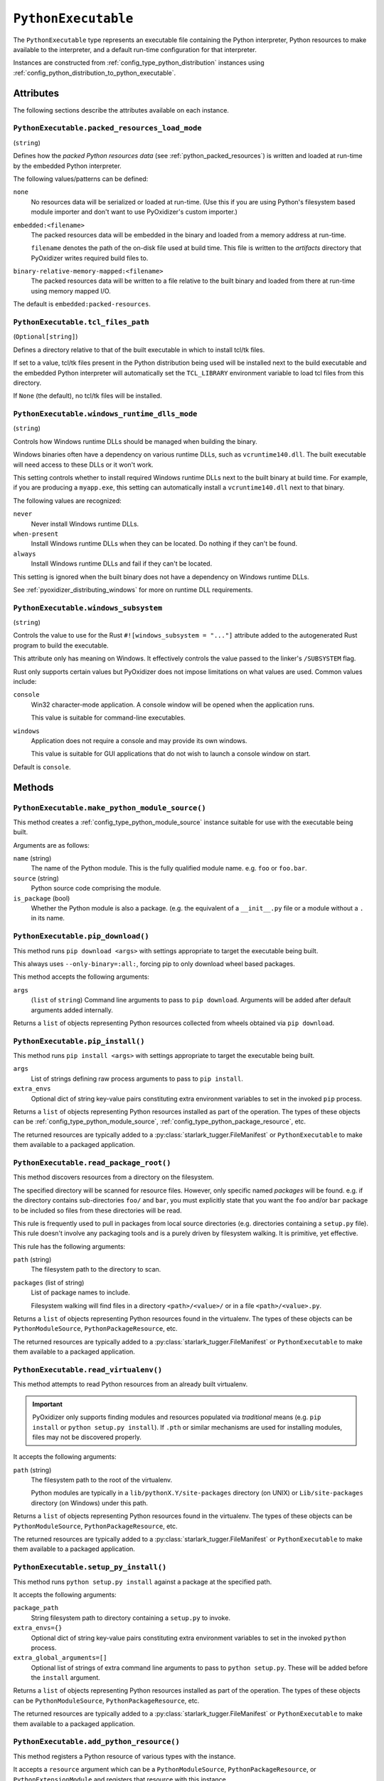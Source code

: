 .. _config_type_python_executable:

====================
``PythonExecutable``
====================

The ``PythonExecutable`` type represents an executable file containing
the Python interpreter, Python resources to make available to the interpreter,
and a default run-time configuration for that interpreter.

Instances are constructed from :ref:`config_type_python_distribution`
instances using
:ref:`config_python_distribution_to_python_executable`.

Attributes
==========

The following sections describe the attributes available on each instance.

.. _config_type_python_executable.packed_resources_load_mode:

``PythonExecutable.packed_resources_load_mode``
-----------------------------------------------

(``string``)

Defines how the *packed Python resources data* (see
:ref:`python_packed_resources`) is written and loaded at run-time by the
embedded Python interpreter.

The following values/patterns can be defined:

``none``
   No resources data will be serialized or loaded at run-time. (Use this
   if you are using Python's filesystem based module importer and don't
   want to use PyOxidizer's custom importer.)

``embedded:<filename>``
   The packed resources data will be embedded in the binary and loaded
   from a memory address at run-time.

   ``filename`` denotes the path of the on-disk file used at build time.
   This file is written to the *artifacts* directory that PyOxidizer
   writes required build files to.

``binary-relative-memory-mapped:<filename>``
   The packed resources data will be written to a file relative to the
   built binary and loaded from there at run-time using memory mapped I/O.

The default is ``embedded:packed-resources``.

.. _config_type_python_executable_tcl_files_path:

``PythonExecutable.tcl_files_path``
-----------------------------------

(``Optional[string]``)

Defines a directory relative to that of the built executable in which to
install tcl/tk files.

If set to a value, tcl/tk files present in the Python distribution being
used will be installed next to the build executable and the embedded Python
interpreter will automatically set the ``TCL_LIBRARY`` environment variable
to load tcl files from this directory.

If ``None`` (the default), no tcl/tk files will be installed.

.. _config_type_python_executable_windows_runtime_dlls_mode:

``PythonExecutable.windows_runtime_dlls_mode``
----------------------------------------------

(``string``)

Controls how Windows runtime DLLs should be managed when building the binary.

Windows binaries often have a dependency on various runtime DLLs, such as
``vcruntime140.dll``. The built executable will need access to these DLLs
or it won't work.

This setting controls whether to install required Windows runtime DLLs
next to the built binary at build time. For example, if you are producing
a ``myapp.exe``, this setting can automatically install a ``vcruntime140.dll``
next to that binary.

The following values are recognized:

``never``
   Never install Windows runtime DLLs.

``when-present``
   Install Windows runtime DLLs when they can be located. Do nothing if
   they can't be found.

``always``
   Install Windows runtime DLLs and fail if they can't be located.

This setting is ignored when the built binary does not have a dependency
on Windows runtime DLLs.

See :ref:`pyoxidizer_distributing_windows` for more on runtime DLL requirements.

.. _config_type_python_executable_windows_subsystem:

``PythonExecutable.windows_subsystem``
--------------------------------------

(``string``)

Controls the value to use for the Rust ``#![windows_subsystem = "..."]``
attribute added to the autogenerated Rust program to build the executable.

This attribute only has meaning on Windows. It effectively controls the
value passed to the linker's ``/SUBSYSTEM`` flag.

Rust only supports certain values but PyOxidizer does not impose limitations
on what values are used. Common values include:

``console``
   Win32 character-mode application. A console window will be opened when the
   application runs.

   This value is suitable for command-line executables.

``windows``
   Application does not require a console and may provide its own windows.

   This value is suitable for GUI applications that do not wish to launch
   a console window on start.

Default is ``console``.

Methods
=======

.. _config_python_executable_make_python_module_source:

``PythonExecutable.make_python_module_source()``
------------------------------------------------

This method creates a :ref:`config_type_python_module_source` instance
suitable for use with the executable being built.

Arguments are as follows:

``name`` (string)
   The name of the Python module. This is the fully qualified module
   name. e.g. ``foo`` or ``foo.bar``.
``source`` (string)
   Python source code comprising the module.
``is_package`` (bool)
   Whether the Python module is also a package. (e.g. the equivalent of a
   ``__init__.py`` file or a module without a ``.`` in its name.

.. _config_python_executable_pip_download:

``PythonExecutable.pip_download()``
-----------------------------------

This method runs ``pip download <args>`` with settings appropriate to target
the executable being built.

This always uses ``--only-binary=:all:``, forcing pip to only download wheel
based packages.

This method accepts the following arguments:

``args``
   (``list`` of ``string``) Command line arguments to pass to ``pip download``.
   Arguments will be added after default arguments added internally.

Returns a ``list`` of objects representing Python resources collected
from wheels obtained via ``pip download``.

.. _config_python_executable_pip_install:

``PythonExecutable.pip_install()``
----------------------------------

This method runs ``pip install <args>`` with settings appropriate to target
the executable being built.

``args``
   List of strings defining raw process arguments to pass to ``pip install``.

``extra_envs``
   Optional dict of string key-value pairs constituting extra environment
   variables to set in the invoked ``pip`` process.

Returns a ``list`` of objects representing Python resources installed as
part of the operation. The types of these objects can be
:ref:`config_type_python_module_source`,
:ref:`config_type_python_package_resource`, etc.

The returned resources are typically added to a
:py:class:`starlark_tugger.FileManifest` or
``PythonExecutable`` to make them available to a packaged
application.

.. _config_python_executable_read_package_root:

``PythonExecutable.read_package_root()``
----------------------------------------

This method discovers resources from a directory on the filesystem.

The specified directory will be scanned for resource files. However,
only specific named *packages* will be found. e.g. if the directory
contains sub-directories ``foo/`` and ``bar``, you must explicitly
state that you want the ``foo`` and/or ``bar`` package to be included
so files from these directories will be read.

This rule is frequently used to pull in packages from local source
directories (e.g. directories containing a ``setup.py`` file). This
rule doesn't involve any packaging tools and is a purely driven by
filesystem walking. It is primitive, yet effective.

This rule has the following arguments:

``path`` (string)
   The filesystem path to the directory to scan.

``packages`` (list of string)
   List of package names to include.

   Filesystem walking will find files in a directory ``<path>/<value>/`` or in
   a file ``<path>/<value>.py``.

Returns a ``list`` of objects representing Python resources found in the
virtualenv. The types of these objects can be ``PythonModuleSource``,
``PythonPackageResource``, etc.

The returned resources are typically added to a
:py:class:`starlark_tugger.FileManifest` or
``PythonExecutable`` to make them available to a packaged application.

.. _config_python_executable_read_virtualenv:

``PythonExecutable.read_virtualenv()``
--------------------------------------

This method attempts to read Python resources from an already built
virtualenv.

.. important::

   PyOxidizer only supports finding modules and resources
   populated via *traditional* means (e.g. ``pip install`` or ``python setup.py
   install``). If ``.pth`` or similar mechanisms are used for installing modules,
   files may not be discovered properly.

It accepts the following arguments:

``path`` (string)
   The filesystem path to the root of the virtualenv.

   Python modules are typically in a ``lib/pythonX.Y/site-packages`` directory
   (on UNIX) or ``Lib/site-packages`` directory (on Windows) under this path.

Returns a ``list`` of objects representing Python resources found in the virtualenv.
The types of these objects can be ``PythonModuleSource``,
``PythonPackageResource``, etc.

The returned resources are typically added to a
:py:class:`starlark_tugger.FileManifest` or
``PythonExecutable`` to make them available to a packaged application.

.. _config_python_executable_setup_py_install:

``PythonExecutable.setup_py_install()``
---------------------------------------

This method runs ``python setup.py install`` against a package at the
specified path.

It accepts the following arguments:

``package_path``
   String filesystem path to directory containing a ``setup.py`` to invoke.

``extra_envs={}``
   Optional dict of string key-value pairs constituting extra environment
   variables to set in the invoked ``python`` process.

``extra_global_arguments=[]``
   Optional list of strings of extra command line arguments to pass to
   ``python setup.py``. These will be added before the ``install``
   argument.

Returns a ``list`` of objects representing Python resources installed
as part of the operation. The types of these objects can be
``PythonModuleSource``, ``PythonPackageResource``, etc.

The returned resources are typically added to a
:py:class:`starlark_tugger.FileManifest` or
``PythonExecutable`` to make them available to a packaged application.

.. _config_python_executable_add_python_resource:

``PythonExecutable.add_python_resource()``
------------------------------------------

This method registers a Python resource of various types with the instance.

It accepts a ``resource`` argument which can be a ``PythonModuleSource``,
``PythonPackageResource``, or ``PythonExtensionModule`` and registers that
resource with this instance.

The following arguments are accepted:

``resource``
   The resource to add to the embedded Python environment.

This method is a glorified proxy to the various ``add_python_*`` methods.
Unlike those methods, this one accepts all types that are known Python
resources.

.. _config_python_executable_add_python_resources:

``PythonExecutable.add_python_resources()``
-------------------------------------------

This method registers an iterable of Python resources of various types.
This method is identical to
:ref:`config_python_executable_add_python_resource` except the argument is
an iterable of resources. All other arguments are identical.

.. _config_python_executable_filter_from_files:

``PythonExecutable.filter_from_files()``
----------------------------------------

This method filters all embedded resources (source modules, bytecode modules,
and resource names) currently present on the instance through a set of
resource names resolved from files.

This method accepts the following arguments:

``files`` (array of string)
   List of filesystem paths to files containing resource names. The file
   must be valid UTF-8 and consist of a ``\n`` delimited list of resource
   names. Empty lines and lines beginning with ``#`` are ignored.

``glob_files`` (array of string)
   List of glob matching patterns of filter files to read. ``*`` denotes
   all files in a directory. ``**`` denotes recursive directories. This
   uses the Rust ``glob`` crate under the hood and the documentation for that
   crate contains more pattern matching info.

   The files read by this argument must be the same format as documented
   by the ``files`` argument.

All defined files are first read and the resource names encountered are
unioned into a set. This set is then used to filter entities currently
registered with the instance.

.. _config_python_executable_to_embedded_resources:

``PythonExecutable.to_embedded_resources()``
--------------------------------------------

Obtains a :ref:`config_type_python_embedded_resources` instance representing
resources to be made available to the Python interpreter.

See the :ref:`config_type_python_embedded_resources` type documentation for more.

.. _config_python_executable_to_file_manifest:

``PythonExecutable.to_file_manifest()``
---------------------------------------

This method transforms the ``PythonExecutable`` instance to a
:py:class:`starlark_tugger.FileManifest`.
The :py:class:`starlark_tugger.FileManifest` is populated with the build
executable and any file-based resources that are registered with the
resource collector. A ``libpython`` shared library will also be present
depending on build settings.

This method accepts the following arguments:

``prefix``
   (``string``) The directory prefix of files in the
   :py:class:`starlark_tugger.FileManifest`. Use ``.`` to denote no prefix.

.. _config_python_executable_to_wix_bundle_builder:

``PythonExecutable.to_wix_bundle_builder()``
--------------------------------------------

This method transforms the ``PythonExecutable`` instance into a
:py:class:`starlark_tugger.WiXBundleBuilder` instance. The returned value can
be used to generate a Windows ``.exe`` installer. This installer will install
the Visual C++ Redistributable as well as an MSI for the build application.

This method accepts the following arguments:

``id_prefix``
   See :ref:`tugger_starlark_type_wix_msi_builder_constructors` for usage.
``product_name``
   See :ref:`tugger_starlark_type_wix_msi_builder_constructors` for usage.
``product_version``
   See :ref:`tugger_starlark_type_wix_msi_builder_constructors` for usage.
``product_manufacturer``
   See :ref:`tugger_starlark_type_wix_msi_builder_constructors` for usage.
``msi_builder_callback``
   (``function``) A callable function that can be used to modify the
   :ref:`tugger_starlark_type_wix_msi_builder` constructed for the application.

   The function will receive the :ref:`tugger_starlark_type_wix_msi_builder` as
   its single argument. The return value is ignored.

The returned value can be further customized before it is built. See
:py:class:`starlark_tugger.WiXBundleBuilder` type documentation for more.

.. important::

   :ref:`config_type_python_executable_windows_runtime_dlls_mode` can result
   in DLLs being installed next to the binary in addition to being installed
   as part of the installer. When using this method, you probably want to set
   ``.windows_runtime_dlls_mode = "never"`` to prevent the redundant
   installation.

.. _config_python_executable_to_wix_msi_builder:

``PythonExecutable.to_wix_msi_builder()``
-----------------------------------------

This method transforms the ``PythonExecutable`` instance into a
:ref:`tugger_starlark_type_wix_msi_builder` instance. The returned value can
be used to generate a Windows MSI installer.

This method accepts the following arguments:

``id_prefix``
   See :ref:`tugger_starlark_type_wix_msi_builder_constructors` for usage.
``product_name``
   See :ref:`tugger_starlark_type_wix_msi_builder_constructors` for usage.
``product_version``
   See :ref:`tugger_starlark_type_wix_msi_builder_constructors` for usage.
``product_manufacturer``
   See :ref:`tugger_starlark_type_wix_msi_builder_constructors` for usage.

The MSI installer configuration can be customized. See the
:ref:`tugger_starlark_type_wix_msi_builder` type documentation for more.

The MSI installer will **not** materialize the Visual C++ Runtime DLL(s).
